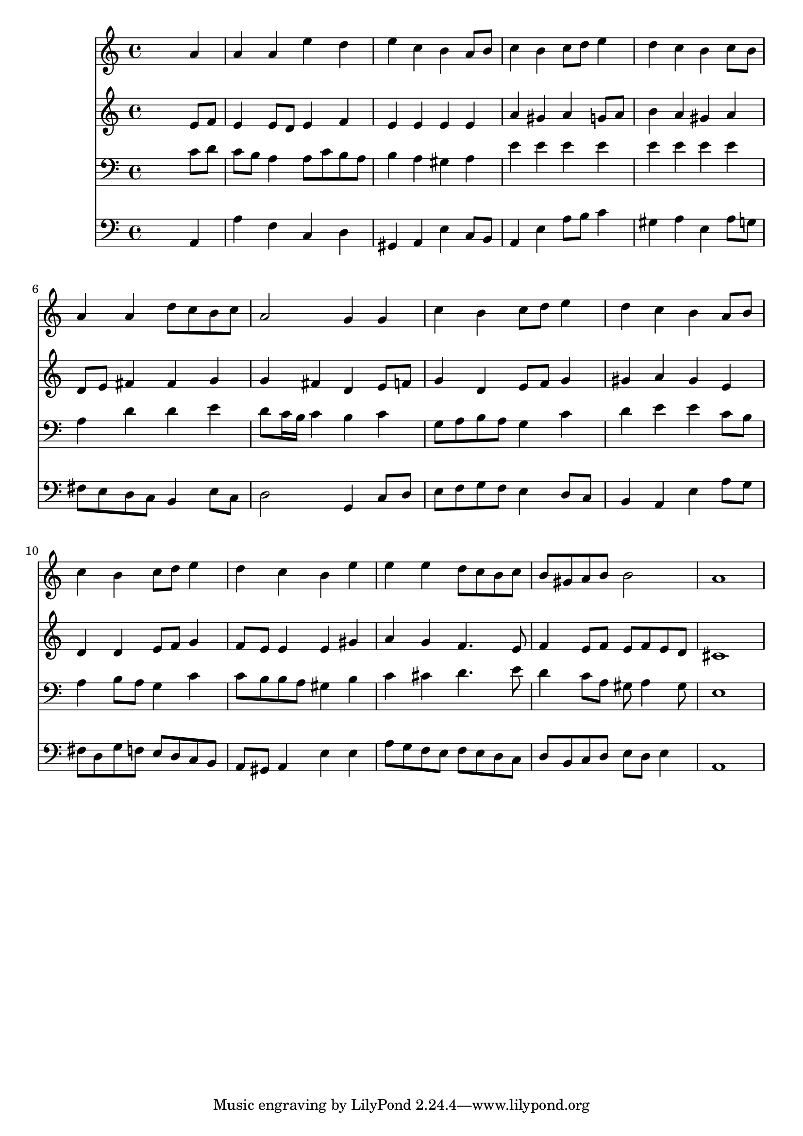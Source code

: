 % Lily was here -- automatically converted by /usr/local/lilypond/usr/bin/midi2ly from 007408b_.mid
\version "2.10.0"


trackAchannelA =  {
  
  \time 4/4 
  

  \key a \minor
  
  \tempo 4 = 96 
  
}

trackA = <<
  \context Voice = channelA \trackAchannelA
>>


trackBchannelA = \relative c {
  
  % [SEQUENCE_TRACK_NAME] Instrument 1
  s2. a''4 |
  % 2
  a a e' d |
  % 3
  e c b a8 b |
  % 4
  c4 b c8 d e4 |
  % 5
  d c b c8 b |
  % 6
  a4 a d8 c b c |
  % 7
  a2 g4 g |
  % 8
  c b c8 d e4 |
  % 9
  d c b a8 b |
  % 10
  c4 b c8 d e4 |
  % 11
  d c b e |
  % 12
  e e d8 c b c |
  % 13
  b gis a b b2 |
  % 14
  a1 |
  % 15
  
}

trackB = <<
  \context Voice = channelA \trackBchannelA
>>


trackCchannelA =  {
  
  % [SEQUENCE_TRACK_NAME] Instrument 2
  
}

trackCchannelB = \relative c {
  s2. e'8 f |
  % 2
  e4 e8 d e4 f |
  % 3
  e e e e |
  % 4
  a gis a g8 a |
  % 5
  b4 a gis a |
  % 6
  d,8 e fis4 fis g |
  % 7
  g fis d e8 f |
  % 8
  g4 d e8 f g4 |
  % 9
  gis a gis e |
  % 10
  d d e8 f g4 |
  % 11
  f8 e e4 e gis |
  % 12
  a g f4. e8 |
  % 13
  f4 e8 f e f e d |
  % 14
  cis1 |
  % 15
  
}

trackC = <<
  \context Voice = channelA \trackCchannelA
  \context Voice = channelB \trackCchannelB
>>


trackDchannelA =  {
  
  % [SEQUENCE_TRACK_NAME] Instrument 3
  
}

trackDchannelB = \relative c {
  s2. c'8 d |
  % 2
  c b a4 a8 c b a |
  % 3
  b4 a gis a |
  % 4
  e' e e e |
  % 5
  e e e e |
  % 6
  a, d d e |
  % 7
  d8 c16 b c4 b c |
  % 8
  g8 a b a g4 c |
  % 9
  d e e c8 b |
  % 10
  a4 b8 a g4 c |
  % 11
  c8 b b a gis4 b |
  % 12
  c cis d4. e8 |
  % 13
  d4 c8 a gis a4 gis8 |
  % 14
  e1 |
  % 15
  
}

trackD = <<

  \clef bass
  
  \context Voice = channelA \trackDchannelA
  \context Voice = channelB \trackDchannelB
>>


trackEchannelA =  {
  
  % [SEQUENCE_TRACK_NAME] Instrument 4
  
}

trackEchannelB = \relative c {
  s2. a4 |
  % 2
  a' f c d |
  % 3
  gis, a e' c8 b |
  % 4
  a4 e' a8 b c4 |
  % 5
  gis a e a8 g |
  % 6
  fis e d c b4 e8 c |
  % 7
  d2 g,4 c8 d |
  % 8
  e f g f e4 d8 c |
  % 9
  b4 a e' a8 g |
  % 10
  fis d g f e d c b |
  % 11
  a gis a4 e' e |
  % 12
  a8 g f e f e d c |
  % 13
  d b c d e d e4 |
  % 14
  a,1 |
  % 15
  
}

trackE = <<

  \clef bass
  
  \context Voice = channelA \trackEchannelA
  \context Voice = channelB \trackEchannelB
>>


\score {
  <<
    \context Staff=trackB \trackB
    \context Staff=trackC \trackC
    \context Staff=trackD \trackD
    \context Staff=trackE \trackE
  >>
}
